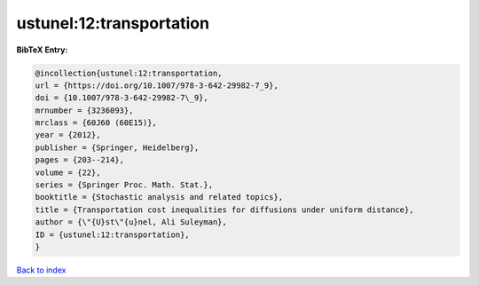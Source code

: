 ustunel:12:transportation
=========================

.. :cite:t:`ustunel:12:transportation`

.. bibliography:: ../../All.bib

**BibTeX Entry:**

.. code-block:: bibtex

   @incollection{ustunel:12:transportation,
   url = {https://doi.org/10.1007/978-3-642-29982-7_9},
   doi = {10.1007/978-3-642-29982-7\_9},
   mrnumber = {3236093},
   mrclass = {60J60 (60E15)},
   year = {2012},
   publisher = {Springer, Heidelberg},
   pages = {203--214},
   volume = {22},
   series = {Springer Proc. Math. Stat.},
   booktitle = {Stochastic analysis and related topics},
   title = {Transportation cost inequalities for diffusions under uniform distance},
   author = {\"{U}st\"{u}nel, Ali Suleyman},
   ID = {ustunel:12:transportation},
   }

`Back to index <../index>`_
